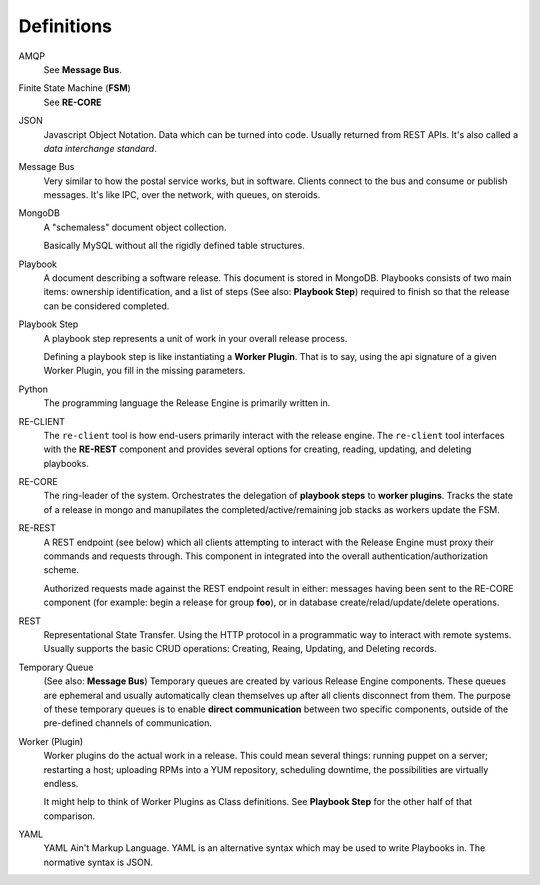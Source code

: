.. _intro_definitions:

Definitions
+++++++++++

AMQP
   See **Message Bus**.

Finite State Machine (**FSM**)
   See **RE-CORE**

JSON
   Javascript Object Notation. Data which can be turned into
   code. Usually returned from REST APIs. It's also called a *data
   interchange standard*.

Message Bus
   Very similar to how the postal service works, but in
   software. Clients connect to the bus and consume or publish
   messages. It's like IPC, over the network, with queues, on
   steroids.

MongoDB
   A "schemaless" document object collection.

   Basically MySQL without all the rigidly defined table structures.

Playbook
   A document describing a software release. This document is stored
   in MongoDB. Playbooks consists of two main items: ownership
   identification, and a list of steps (See also: **Playbook Step**)
   required to finish so that the release can be considered completed.

Playbook Step
   A playbook step represents a unit of work in your overall release
   process.

   Defining a playbook step is like instantiating a **Worker
   Plugin**. That is to say, using the api signature of a given Worker
   Plugin, you fill in the missing parameters.

Python
   The programming language the Release Engine is primarily written in.

RE-CLIENT
   The ``re-client`` tool is how end-users primarily interact with the
   release engine. The ``re-client`` tool interfaces with the
   **RE-REST** component and provides several options for creating,
   reading, updating, and deleting playbooks.

RE-CORE
   The ring-leader of the system. Orchestrates the delegation of
   **playbook steps** to **worker plugins**. Tracks the state of a
   release in mongo and manupilates the completed/active/remaining job
   stacks as workers update the FSM.

RE-REST
   A REST endpoint (see below) which all clients attempting to
   interact with the Release Engine must proxy their commands and
   requests through. This component in integrated into the overall
   authentication/authorization scheme.

   Authorized requests made against the REST endpoint result in
   either: messages having been sent to the RE-CORE component (for
   example: begin a release for group **foo**), or in database
   create/relad/update/delete operations.

REST
   Representational State Transfer. Using the HTTP protocol in a
   programmatic way to interact with remote systems. Usually supports
   the basic CRUD operations: Creating, Reaing, Updating, and Deleting
   records.

Temporary Queue
   (See also: **Message Bus**) Temporary queues are created by various
   Release Engine components. These queues are ephemeral and usually
   automatically clean themselves up after all clients disconnect from
   them. The purpose of these temporary queues is to enable **direct
   communication** between two specific components, outside of the
   pre-defined channels of communication.

Worker (Plugin)
   Worker plugins do the actual work in a release. This could mean
   several things: running puppet on a server; restarting a host;
   uploading RPMs into a YUM repository, scheduling downtime, the
   possibilities are virtually endless.

   It might help to think of Worker Plugins as Class definitions. See
   **Playbook Step** for the other half of that comparison.

YAML
   YAML Ain't Markup Language. YAML is an alternative syntax which may
   be used to write Playbooks in. The normative syntax is JSON.
